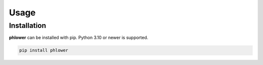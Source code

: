 .. _usage:


Usage
=======


Installation
--------------

**phlower** can be installed with pip. Python 3.10 or newer is supported.

.. code-block:: bash

    pip install phlower
